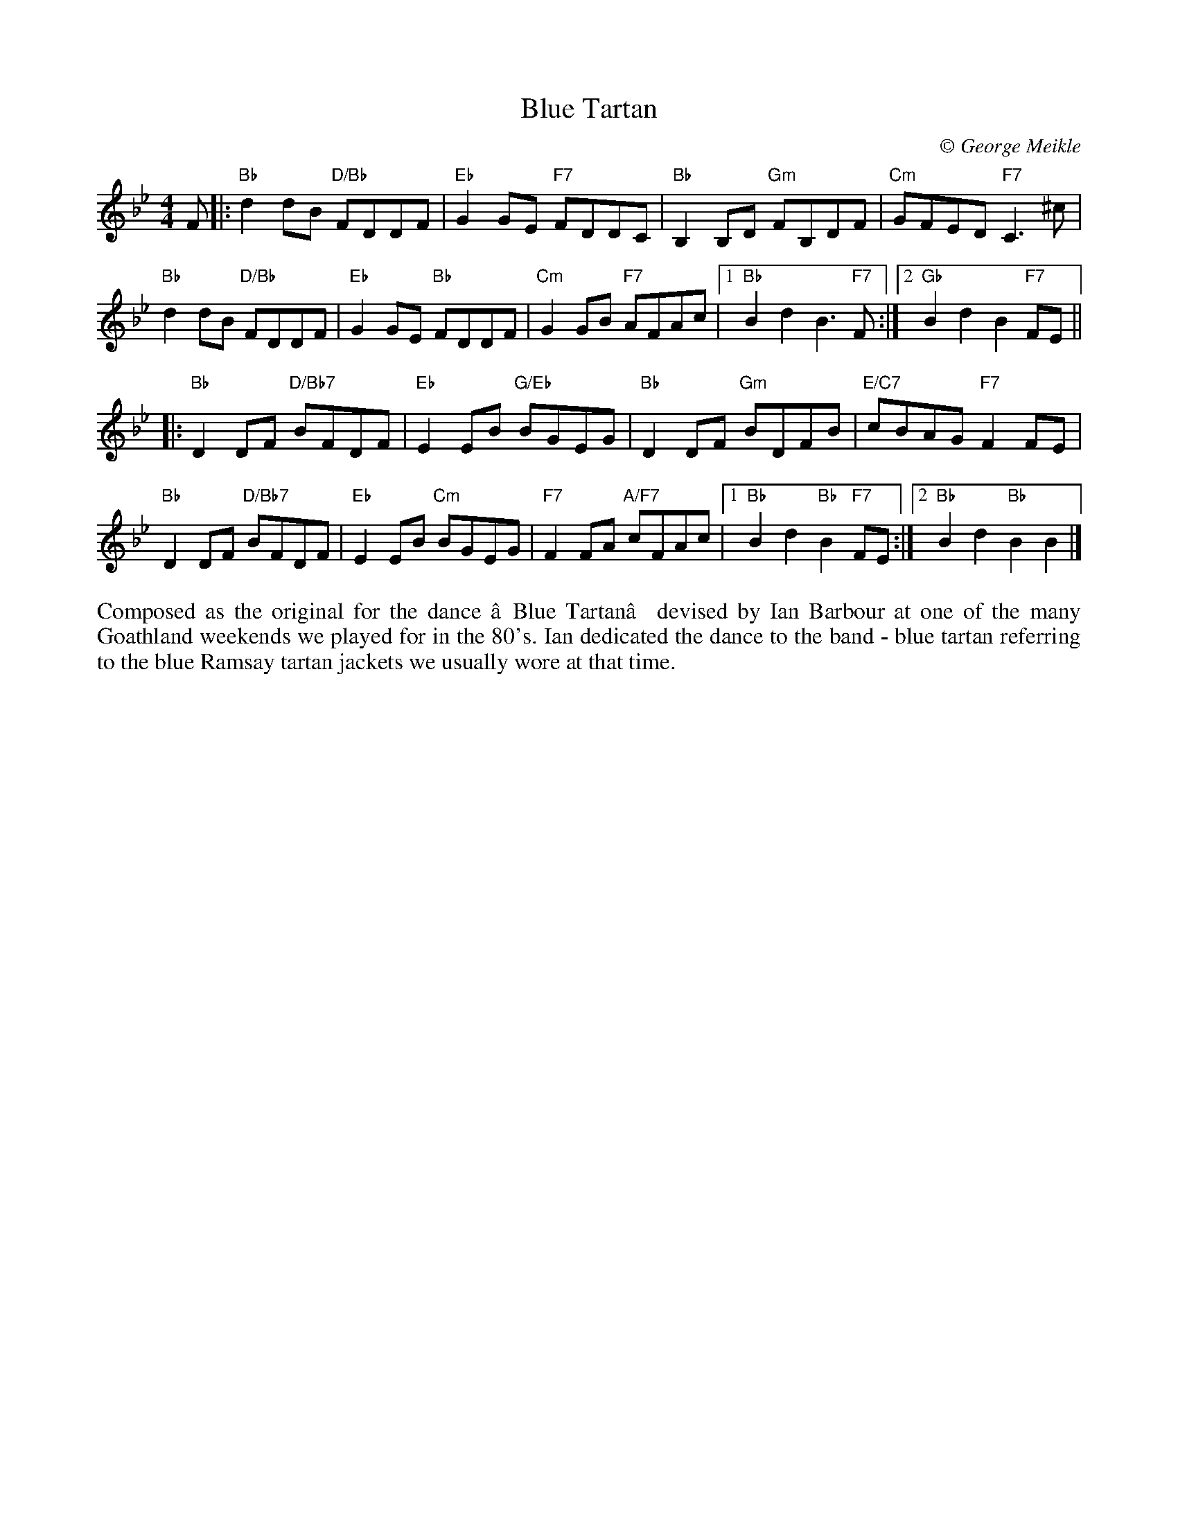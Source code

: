 X: 1
T: Blue Tartan
C:\251 George Meikle
R: reel
B: George Meikle "Originally Mine" p.13
Z: 2010 John Chambers <jc:trillian.mit.edu>
M: 4/4
L: 1/8
K: Bb
F |:\
"Bb"d2dB "D/Bb"FDDF | "Eb"G2GE "F7"FDDC |\
"Bb"B,2B,D "Gm"FB,DF | "Cm"GFED "F7"C3^c |
"Bb"d2dB "D/Bb"FDDF | "Eb"G2GE "Bb"FDDF |\
"Cm"G2GB "F7"AFAc |1 "Bb"B2d2 B3"F7"F :|2 "Gb"B2d2 B2"F7"FE ||
|: "Bb"D2DF "D/Bb7"BFDF | "Eb"E2EB "G/Eb"BGEG |\
"Bb"D2DF "Gm"BDFB | "E/C7"cBAG "F7"F2FE |
"Bb"D2DF "D/Bb7"BFDF | "Eb"E2EB "Cm"BGEG |\
"F7"F2FA "A/F7"cFAc |1 "Bb"B2d2 "Bb"B2"F7"FE :|2 "Bb"B2d2 "Bb"B2B2 |]
%%begintext align
Composed as the original for the dance ‘Blue Tartan’ devised by Ian Barbour at one of the many
Goathland weekends we played for in the 80's. Ian dedicated the dance to the band - blue tartan
referring to the blue Ramsay tartan jackets we usually wore at that time. 
%%endtext
